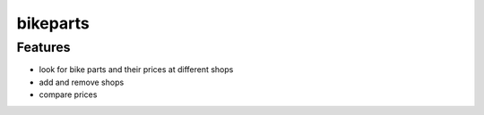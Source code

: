 =========
bikeparts
=========

Features
========
- look for bike parts and their prices at different shops
- add and remove shops
- compare prices